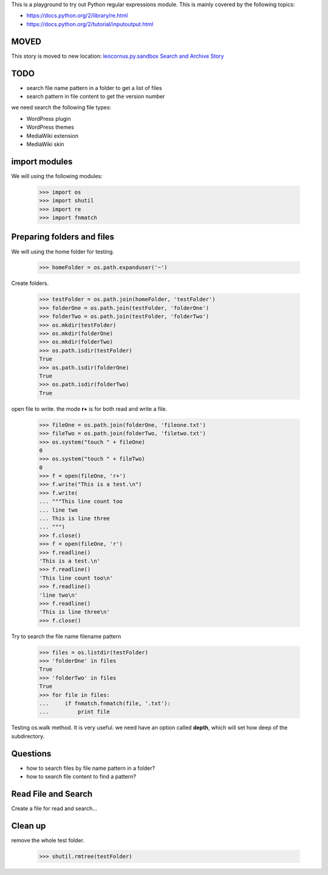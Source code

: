 This is a playground to try out Python regular expressions module.
This is mainly covered by the following topics:

* https://docs.python.org/2/library/re.html
* https://docs.python.org/2/tutorial/inputoutput.html

MOVED
-----

This story is moved to new location:
`leocornus.py.sandbox Search and Archive Story <https://github.com/leocornus/leocornus.buildout.cfgrepo/blob/master/sample/python/src/leocornus.py.sandbox/leocornus/py/sandbox/tests/searchArchiveStory.rst>`_

TODO
----

- search file name pattern in a folder to get a list of files
- search pattern in file content to get the version number

we need search the following file types:

- WordPress plugin
- WordPress themes
- MediaWiki extension
- MediaWiki skin

import modules
--------------

We will using the following modules:

    >>> import os
    >>> import shutil
    >>> import re
    >>> import fnmatch

Preparing folders and files
---------------------------

We will using the home folder for testing.

    >>> homeFolder = os.path.expanduser('~')

Create folders.

    >>> testFolder = os.path.join(homeFolder, 'testFolder')
    >>> folderOne = os.path.join(testFolder, 'folderOne')
    >>> folderTwo = os.path.join(testFolder, 'folderTwo')
    >>> os.mkdir(testFolder)
    >>> os.mkdir(folderOne)
    >>> os.mkdir(folderTwo)
    >>> os.path.isdir(testFolder)
    True
    >>> os.path.isdir(folderOne)
    True
    >>> os.path.isdir(folderTwo)
    True

open file to write. the mode **r+** is for both read and write
a file.

    >>> fileOne = os.path.join(folderOne, 'fileone.txt')
    >>> fileTwo = os.path.join(folderTwo, 'filetwo.txt')
    >>> os.system("touch " + fileOne)
    0
    >>> os.system("touch " + fileTwo)
    0
    >>> f = open(fileOne, 'r+')
    >>> f.write("This is a test.\n")
    >>> f.write(
    ... """This line count too
    ... line two
    ... This is line three
    ... """)
    >>> f.close()
    >>> f = open(fileOne, 'r')
    >>> f.readline()
    'This is a test.\n'
    >>> f.readline()
    'This line count too\n'
    >>> f.readline()
    'line two\n'
    >>> f.readline()
    'This is line three\n'
    >>> f.close()

Try to search the file name filename pattern

    >>> files = os.listdir(testFolder)
    >>> 'folderOne' in files
    True
    >>> 'folderTwo' in files
    True
    >>> for file in files:
    ...     if fnmatch.fnmatch(file, '.txt'):
    ...         print file

Testing os.walk method.
It is very useful. we need have an option called **depth**,
which will set how deep of the subdirectory.

Questions
---------

- how to search files by file name pattern in a folder?
- how to search file content to find a pattern?

Read File and Search
--------------------

Create a file for read and search...

Clean up
--------

remove the whole test folder.

    >>> shutil.rmtree(testFolder)
